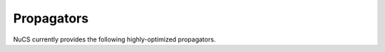.. _propagators:

***********
Propagators
***********

NuCS currently provides the following highly-optimized propagators.


.. py:module:: nucs.propagators.affine_eq_propagator
.. py:function:: nucs.propagators.affine_eq_propagator.compute_domains(domains, parameters)

   This propagator implements the relation :math:`\Sigma_{i \in [0, n-1[} a_i \times x_i = a_{n-1}`.

   It has the time complexity: :math:`O(n)` where :math:`n` is the number of variables.

   :param domains: the domains of the variables, :math:`x` is an alias for domains
   :type domains: NDArray
   :param parameters: the parameters of the propagator, :math:`a` is an alias for parameters
   :type parameters: NDArray
   :return: the status of the propagation (consistency, inconsistency or entailment)
   :rtype: int


.. py:module:: nucs.propagators.affine_geq_propagator
.. py:function:: nucs.propagators.affine_geq_propagator.compute_domains(domains, parameters)

   This propagator implements the relation :math:`\Sigma_{i \in [0, n-1[} a_i \times x_i \geq a_{n-1}`.

   It has the time complexity: :math:`O(n)` where :math:`n` is the number of variables.

   :param domains: the domains of the variables, :math:`x` is an alias for domains
   :type domains: NDArray
   :param parameters: the parameters of the propagator, :math:`a` is an alias for parameters
   :type parameters: NDArray
   :return: the status of the propagation (consistency, inconsistency or entailment)
   :rtype: int


.. py:module:: nucs.propagators.affine_leq_propagator
.. py:function:: nucs.propagators.affine_leq_propagator.compute_domains(domains, parameters)

   This propagator implements the relation :math:`\Sigma_{i \in [0, n-1[} a_i \times x_i \leq a_{n-1}`.

   It has the time complexity: :math:`O(n)` where :math:`n` is the number of variables.

   :param domains: the domains of the variables, :math:`x` is an alias for domains
   :type domains: NDArray
   :param parameters: the parameters of the propagator, :math:`a` is an alias for parameters
   :type parameters: NDArray
   :return: the status of the propagation (consistency, inconsistency or entailment)
   :rtype: int


.. py:module:: nucs.propagators.and_propagator
.. py:function:: nucs.propagators.and_propagator.compute_domains(domains, parameters)

   This propagator implements the relation :math:`\&_{i \in [0, n-1[} b_i = b_{n-1}`
   where for each :math:`i`, :math:`b_i` is a boolean variable.

   It has the time complexity: :math:`O(n)` where :math:`n` is the number of variables.

   :param domains: the domains of the variables, :math:`b` is an alias for domains
   :type domains: NDArray
   :param parameters: the parameters of the propagator, it is unused
   :type parameters: NDArray
   :return: the status of the propagation (consistency, inconsistency or entailment)
   :rtype: int


.. py:module:: nucs.propagators.alldifferent_propagator
.. py:function:: nucs.propagators.alldifferent_propagator.compute_domains(domains, parameters)

   This propagator implements the relation :math:`\forall i \neq j, x_i \neq x_j`.

   It is adapted from "A fast and simple algorithm for bounds consistency of the alldifferent constraint".

   It has the time complexity: :math:`O(n \times log(n))` where :math:`n` is the number of variables.

   :param domains: the domains of the variables, :math:`x` is an alias for domains
   :type domains: NDArray
   :param parameters: the parameters of the propagator, it is unused
   :type parameters: NDArray
   :return: the status of the propagation (consistency, inconsistency or entailment)
   :rtype: int


.. py:module:: nucs.propagators.count_eq_propagator
.. py:function:: nucs.propagators.count_eq_propagator.compute_domains(domains, parameters)

   This propagator implements the relation :math:`\Sigma_i (x_i = a) = x_{n-1}`.

   It has the time complexity: :math:`O(n)` where :math:`n` is the number of variables.

   :param domains: the domains of the variables, :math:`x` is an alias for domains
   :type domains: NDArray
   :param parameters: the parameters of the propagator, :math:`a` is the first parameter
   :type parameters: NDArray
   :return: the status of the propagation (consistency, inconsistency or entailment)
   :rtype: int


.. py:module:: nucs.propagators.element_iv_propagator
.. py:function:: nucs.propagators.element_iv_propagator.compute_domains(domains, parameters)

   This propagator implements the relation :math:`l_i = v` where :math:`l` is a list of constants,
   :math:`i` and :math:`v` two variables.

   It has the time complexity: :math:`O(1)`.

   :param domains: the domains of the variables,
          :math:`i` is the first domain,
          :math:`v` is the second domain
   :type domains: NDArray
   :param parameters: the parameters of the propagator, :math:`l` is an alias for parameters
   :type parameters: NDArray
   :return: the status of the propagation (consistency, inconsistency or entailment)
   :rtype: int


.. py:module:: nucs.propagators.element_lic_alldifferent_propagator
.. py:function:: nucs.propagators.element_lic_alldifferent_propagator.compute_domains(domains, parameters)

   This propagator implements the relation :math:`l_i = c` where :math:`l` is a list of variables that are all different,
   :math:`i` a variable and :math:`c` a constant.

   It has the time complexity: :math:`O(n)` where :math:`n` is the number of variables.

   :param domains: the domains of the variables,
          :math:`l` is the list of the first :math:`n-1` domains,
          :math:`i` is the last domain
   :type domains: NDArray
   :param parameters: the parameters of the propagator, :math:`c` is the first parameter
   :type parameters: NDArray
   :return: the status of the propagation (consistency, inconsistency or entailment)
   :rtype: int


.. py:module:: nucs.propagators.element_lic_propagator
.. py:function:: nucs.propagators.element_lic_propagator.compute_domains(domains, parameters)

   This propagator implements the relation :math:`l_i = c` where :math:`l` is a list of variables,
   :math:`i` a variable and :math:`c` a constant.

   It has the time complexity: :math:`O(n)` where :math:`n` is the number of variables.

   :param domains: the domains of the variables,
          :math:`l` is the list of the first :math:`n-1` domains,
          :math:`i` is the last domain
   :type domains: NDArray
   :param parameters: the parameters of the propagator, :math:`c` is the first parameter
   :type parameters: NDArray
   :return: the status of the propagation (consistency, inconsistency or entailment)
   :rtype: int


.. py:module:: nucs.propagators.element_liv_alldifferent_propagator
.. py:function:: nucs.propagators.element_liv_alldifferent_propagator.compute_domains(domains, parameters)

   This propagator implements the relation :math:`l_i = v` where :math:`l` is a list of variables that are all different,
   :math:`i` and :math:`v` two variables.

   It has the time complexity: :math:`O(n)` where :math:`n` is the number of variables.

   :param domains: the domains of the variables,
          :math:`l` is the list of the first :math:`n-2` domains,
          :math:`i` is the :math:`n-1` th domain,
          :math:`v` is the last domain
   :type domains: NDArray
   :param parameters: the parameters of the propagator, it is unused
   :type parameters: NDArray
   :return: the status of the propagation (consistency, inconsistency or entailment)
   :rtype: int


.. py:module:: nucs.propagators.element_liv_propagator
.. py:function:: nucs.propagators.element_liv_propagator.compute_domains(domains, parameters)

   This propagator implements the relation :math:`l_i = v` where :math:`l` is a list of variables,
   :math:`i` and :math:`v` two variables.

   It has the time complexity: :math:`O(n)` where :math:`n` is the number of variables.

   :param domains: the domains of the variables,
          :math:`l` is the list of the first :math:`n-2` domains,
          :math:`i` is the :math:`n-1` th domain,
          :math:`v` is the last domain
   :type domains: NDArray
   :param parameters: the parameters of the propagator, it is unused
   :type parameters: NDArray
   :return: the status of the propagation (consistency, inconsistency or entailment)
   :rtype: int


.. py:module:: nucs.propagators.exactly_eq_propagator
.. py:function:: nucs.propagators.exactly_eq_propagator.compute_domains(domains, parameters)

   This propagator implements the relation :math:`\Sigma_i (x_i = a) = c`.

   It has the time complexity: :math:`O(n)` where :math:`n` is the number of variables.

   :param domains: the domains of the variables, :math:`x` is an alias for domains
   :type domains: NDArray
   :param parameters: the parameters of the propagator,
          :math:`a` is the first parameter,
          :math:`c` is the second parameter
   :type parameters: NDArray
   :return: the status of the propagation (consistency, inconsistency or entailment)
   :rtype: int


.. py:module:: nucs.propagators.gcc_propagator
.. py:function:: nucs.propagators.gcc_propagator.compute_domains(domains, parameters)

   This propagator (Global Cardinality Constraint) enforces that
   :math:`\forall j,  l_j \leq |\{ i  / x_i = v_j \}| \leq v_j`.

   It is adapted from "A fast and simple algorithm for bounds consistency of the alldifferent constraint".

   It has the time complexity: :math:`O(n \times log(n))` where :math:`n` is the number of variables.

   :param domains: the domains of the variables, :math:`x` is an alias for domains
   :type domains: NDArray
   :param parameters: the parameters of the propagator, there are :math:`1 + 2 \times m` parameters:
    the first domain value :math:`v_0`, then the :math:`m` lower bounds, then the :math:`m` upper bounds (capacities)
   :type parameters: NDArray
   :return: the status of the propagation (consistency, inconsistency or entailment)
   :rtype: int


.. py:module:: nucs.propagators.lexicographic_leq_propagator
.. py:function:: nucs.propagators.lexicographic_leq_propagator.compute_domains(domains, parameters)

   This propagator implements the relation :math:`x <_{leq} y`.

   See https://www.diva-portal.org/smash/record.jsf?pid=diva2:1041533.

   It has the time complexity: :math:`O(n)` where :math:`n` is the number of variables.

   :param domains: the domains of the variables,
          :math:`x` is the list of the first :math:`n` domains,
          :math:`y` is the list of the last :math:`n` domains
   :type domains: NDArray
   :param parameters: the parameters of the propagator, it is unused
   :type parameters: NDArray
   :return: the status of the propagation (consistency, inconsistency or entailment)
   :rtype: int


.. py:module:: nucs.propagators.max_eq_propagator
.. py:function:: nucs.propagators.max_eq_propagator.compute_domains(domains, parameters)

   This propagator implements the relation :math:`\max_i x_i = x_{n-1}`.

   It has the time complexity: :math:`O(n)` where :math:`n` is the number of variables.

   :param domains: the domains of the variables,
          :math:`x` is an alias for domains
   :type domains: NDArray
   :param parameters: the parameters of the propagator, it is unused
   :type parameters: NDArray
   :return: the status of the propagation (consistency, inconsistency or entailment)
   :rtype: int


.. py:module:: nucs.propagators.max_leq_propagator
.. py:function:: nucs.propagators.max_leq_propagator.compute_domains(domains, parameters)

   This propagator implements the relation :math:`\max_i x_i \leq x_{n-1}`.

   It has the time complexity: :math:`O(n)` where :math:`n` is the number of variables.

   :param domains: the domains of the variables,
          :math:`x` is an alias for domains
   :type domains: NDArray
   :param parameters: the parameters of the propagator, it is unused
   :type parameters: NDArray
   :return: the status of the propagation (consistency, inconsistency or entailment)
   :rtype: int


.. py:module:: nucs.propagators.min_eq_propagator
.. py:function:: nucs.propagators.min_eq_propagator.compute_domains(domains, parameters)

   This propagator implements the relation :math:`\min_i x_i = x_{n-1}`.

   It has the time complexity: :math:`O(n)` where :math:`n` is the number of variables.

   :param domains: the domains of the variables,
          :math:`x` is an alias for domains
   :type domains: NDArray
   :param parameters: the parameters of the propagator, it is unused
   :type parameters: NDArray
   :return: the status of the propagation (consistency, inconsistency or entailment)
   :rtype: int


.. py:module:: nucs.propagators.min_geq_propagator
.. py:function:: nucs.propagators.min_geq_propagator.compute_domains(domains, parameters)

   This propagator implements the relation :math:`\min_i x_i \geq x_{n-1}`.

   It has the time complexity: :math:`O(n)` where :math:`n` is the number of variables.

   :param domains: the domains of the variables,
          :math:`x` is an alias for domains
   :type domains: NDArray
   :param parameters: the parameters of the propagator, it is unused
   :type parameters: NDArray
   :return: the status of the propagation (consistency, inconsistency or entailment)
   :rtype: int


.. py:module:: nucs.propagators.no_sub_cycle_propagator
.. py:function:: nucs.propagators.no_sub_cycle_propagator.compute_domains(domains, parameters)

   This propagator enforces that a permutation does not contain any sub-cycle.

   It has the time complexity: :math:`O(n^2)` where :math:`n` is the number of variables.

   :param domains: the domains of the variables,
   :type domains: NDArray
   :param parameters: the parameters of the propagator, it is unused
   :type parameters: NDArray
   :return: the status of the propagation (consistency, inconsistency or entailment)
   :rtype: int


.. py:module:: nucs.propagators.permutation_aux_propagator
.. py:function:: nucs.propagators.permutation_aux_propagator.compute_domains(domains, parameters)

   This is an auxiliary propagator to connect the next and prev variables of a permutation problem.

   It has the time complexity: :math:`O(n^2)` where :math:`n` is the number of variables.

   :param domains: the domains of the variables,
   :type domains: NDArray
        the :math:`n` first variables are the next variables
        the :math:`n` last variables are the prev variables
   :param parameters: the parameters of the propagator, it is unused
   :type parameters: NDArray
   :return: the status of the propagation (consistency, inconsistency or entailment)
   :rtype: int


.. py:module:: nucs.propagators.relation_propagator
.. py:function:: nucs.propagators.relation_propagator.compute_domains(domains, parameters)

   This propagator implements a relation over :math:`O(n)` variables defined by its allowed tuples.

   It has the time complexity: :math:`O(p)` where :math:`p` is the number of parameters.

   :param domains: the domains of the variables
   :type domains: NDArray
   :param parameters: the parameters of the propagator,
          the allowed tuples correspond to:
          :math:`(p_0, ..., p_{n-1}), (p_n, ..., p_{2n-1}), ...` where :math:`p` is an alias for parameters

   :type parameters: NDArray
   :return: the status of the propagation (consistency, inconsistency or entailment)
   :rtype: int


.. py:module:: nucs.propagators.scc_propagator
.. py:function:: nucs.propagators.scc_propagator.compute_domains(domains, parameters)

   This is an auxiliary propagator to enforces that a permutation has a single strongly connected component.

   It has the time complexity: :math:`O(n^2)` where :math:`n` is the number of variables.

   :param domains: the domains of the variables,
   :type domains: NDArray
   :param parameters: the parameters of the propagator, it is unused
   :type parameters: NDArray
   :return: the status of the propagation (consistency, inconsistency or entailment)
   :rtype: int
